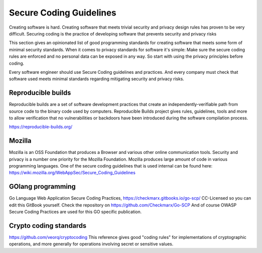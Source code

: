 Secure Coding Guidelines
--------------------------

Creating software is hard. Creating software that meets trivial security and privacy design rules has proven to be very difficult. Securing coding is the practice of developing software that prevents security and privacy risks

This section gives an opinionated list of good programming standards for creating software that meets some form of minimal security standards. When it comes to privacy standards for software it's simple: Make sure the secure coding rules are enforced and no personal data can be exposed in any way. So start with using the privacy principles before coding.

Every software engineer should use Secure Coding guidelines and practices. And every company must check that software used meets minimal standards regarding mitigating security and privacy risks.


Reproducible builds
^^^^^^^^^^^^^^^^^^^^^

Reproducible builds are a set of software development practices that create an independently-verifiable path from source code to the binary code used by computers.  Reproducible Builds project gives rules, guidelines, tools and more to allow verification that no vulnerabilities or backdoors have been introduced during the software compilation process. 

https://reproducible-builds.org/



Mozilla
^^^^^^^^

Mozilla is an OSS Foundation that produces a Browser and various other online communication tools. Security and privacy is a number one priority for the Mozilla Foundation. Mozilla produces large amount of code in various programming languages. One of the secure coding guidelines that is used internal can be found here: https://wiki.mozilla.org/WebAppSec/Secure_Coding_Guidelines


GOlang programming
^^^^^^^^^^^^^^^^^^^^

Go Language Web Application Secure Coding Practices, https://checkmarx.gitbooks.io/go-scp/
CC-Licensed so you can edit this GitBook yourself. Check the repository on https://github.com/Checkmarx/Go-SCP  
And of course OWASP Secure Coding Practices are used for this GO specific publication.

Crypto coding standards
^^^^^^^^^^^^^^^^^^^^^^^


https://github.com/veorq/cryptocoding 
This reference gives good "coding rules" for implementations of cryptographic operations, and more generally for operations involving secret or sensitive values.

